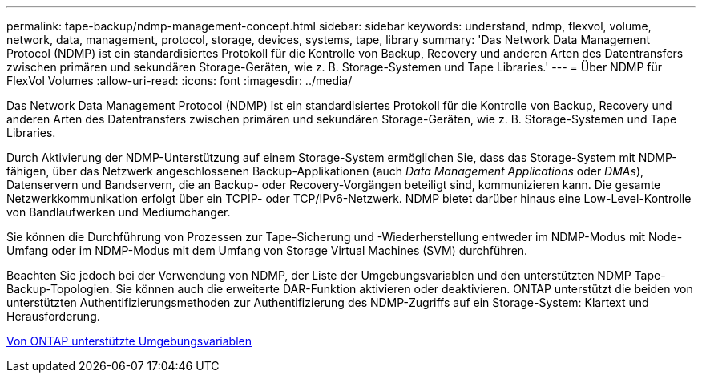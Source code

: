 ---
permalink: tape-backup/ndmp-management-concept.html 
sidebar: sidebar 
keywords: understand, ndmp, flexvol, volume, network, data, management, protocol, storage, devices, systems, tape, library 
summary: 'Das Network Data Management Protocol (NDMP) ist ein standardisiertes Protokoll für die Kontrolle von Backup, Recovery und anderen Arten des Datentransfers zwischen primären und sekundären Storage-Geräten, wie z. B. Storage-Systemen und Tape Libraries.' 
---
= Über NDMP für FlexVol Volumes
:allow-uri-read: 
:icons: font
:imagesdir: ../media/


[role="lead"]
Das Network Data Management Protocol (NDMP) ist ein standardisiertes Protokoll für die Kontrolle von Backup, Recovery und anderen Arten des Datentransfers zwischen primären und sekundären Storage-Geräten, wie z. B. Storage-Systemen und Tape Libraries.

Durch Aktivierung der NDMP-Unterstützung auf einem Storage-System ermöglichen Sie, dass das Storage-System mit NDMP-fähigen, über das Netzwerk angeschlossenen Backup-Applikationen (auch _Data Management Applications_ oder _DMAs_), Datenservern und Bandservern, die an Backup- oder Recovery-Vorgängen beteiligt sind, kommunizieren kann. Die gesamte Netzwerkkommunikation erfolgt über ein TCPIP- oder TCP/IPv6-Netzwerk. NDMP bietet darüber hinaus eine Low-Level-Kontrolle von Bandlaufwerken und Mediumchanger.

Sie können die Durchführung von Prozessen zur Tape-Sicherung und -Wiederherstellung entweder im NDMP-Modus mit Node-Umfang oder im NDMP-Modus mit dem Umfang von Storage Virtual Machines (SVM) durchführen.

Beachten Sie jedoch bei der Verwendung von NDMP, der Liste der Umgebungsvariablen und den unterstützten NDMP Tape-Backup-Topologien. Sie können auch die erweiterte DAR-Funktion aktivieren oder deaktivieren. ONTAP unterstützt die beiden von unterstützten Authentifizierungsmethoden zur Authentifizierung des NDMP-Zugriffs auf ein Storage-System: Klartext und Herausforderung.

xref:environment-variables-supported-concept.adoc[Von ONTAP unterstützte Umgebungsvariablen]
